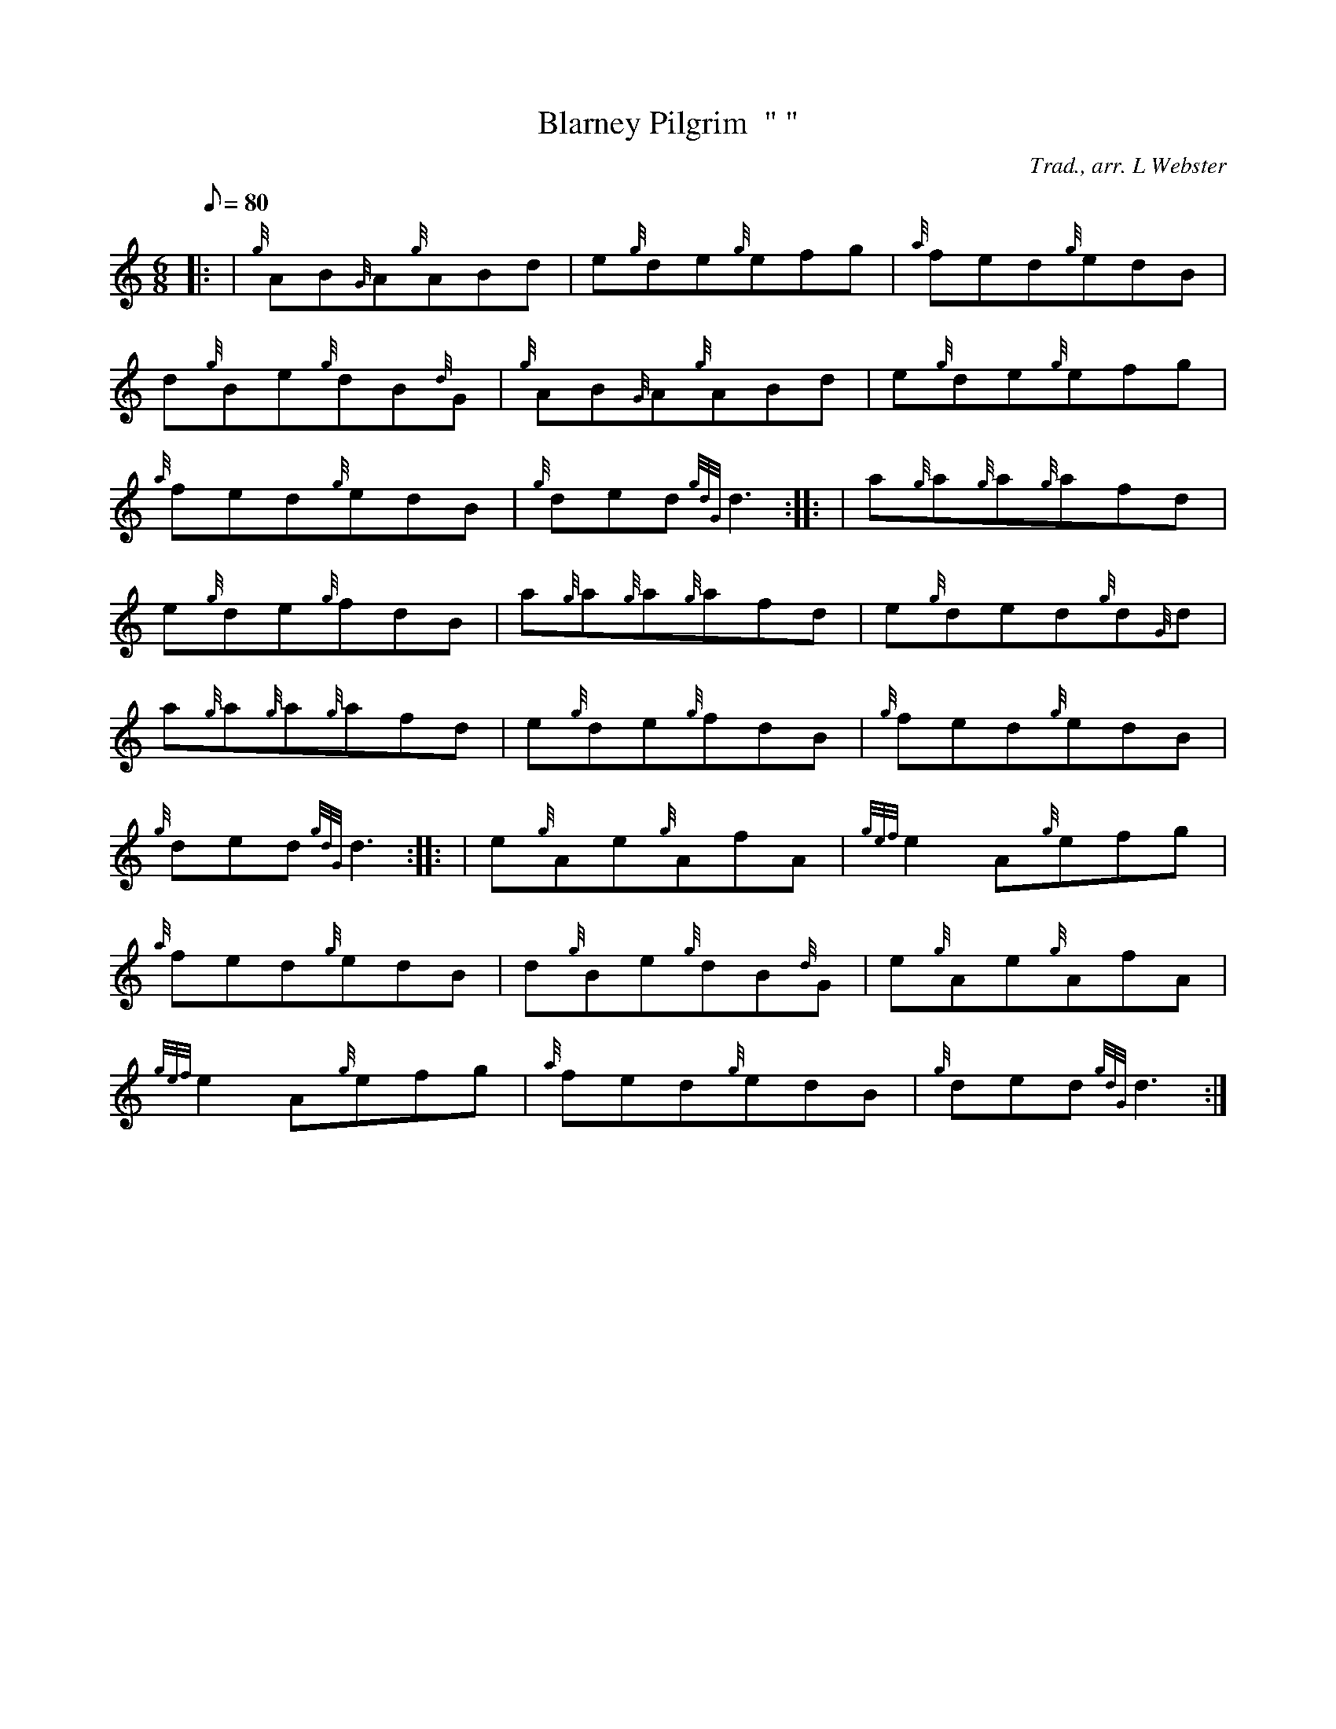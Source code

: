 X: 1
T:Blarney Pilgrim  "	"
M:6/8
L:1/8
Q:80
C:Trad., arr. L Webster
S:Jig
K:HP
|: | {g}AB{G}A{g}ABd|
e{g}de{g}efg|
{a}fed{g}edB|  !
d{g}Be{g}dB{d}G|
{g}AB{G}A{g}ABd|
e{g}de{g}efg|  !
{a}fed{g}edB|
{g}ded{gdG}d3:| |:
| a{g}a{g}a{g}afd|  !
e{g}de{g}fdB|
a{g}a{g}a{g}afd|
e{g}ded{g}d{G}d|  !
a{g}a{g}a{g}afd|
e{g}de{g}fdB|
{g}fed{g}edB|  !
{g}ded{gdG}d3:| |:
| e{g}Ae{g}AfA|
{gef}e2A{g}efg|  !
{a}fed{g}edB|
d{g}Be{g}dB{d}G|
e{g}Ae{g}AfA|  !
{gef}e2A{g}efg|
{a}fed{g}edB|
{g}ded{gdG}d3:|  !
